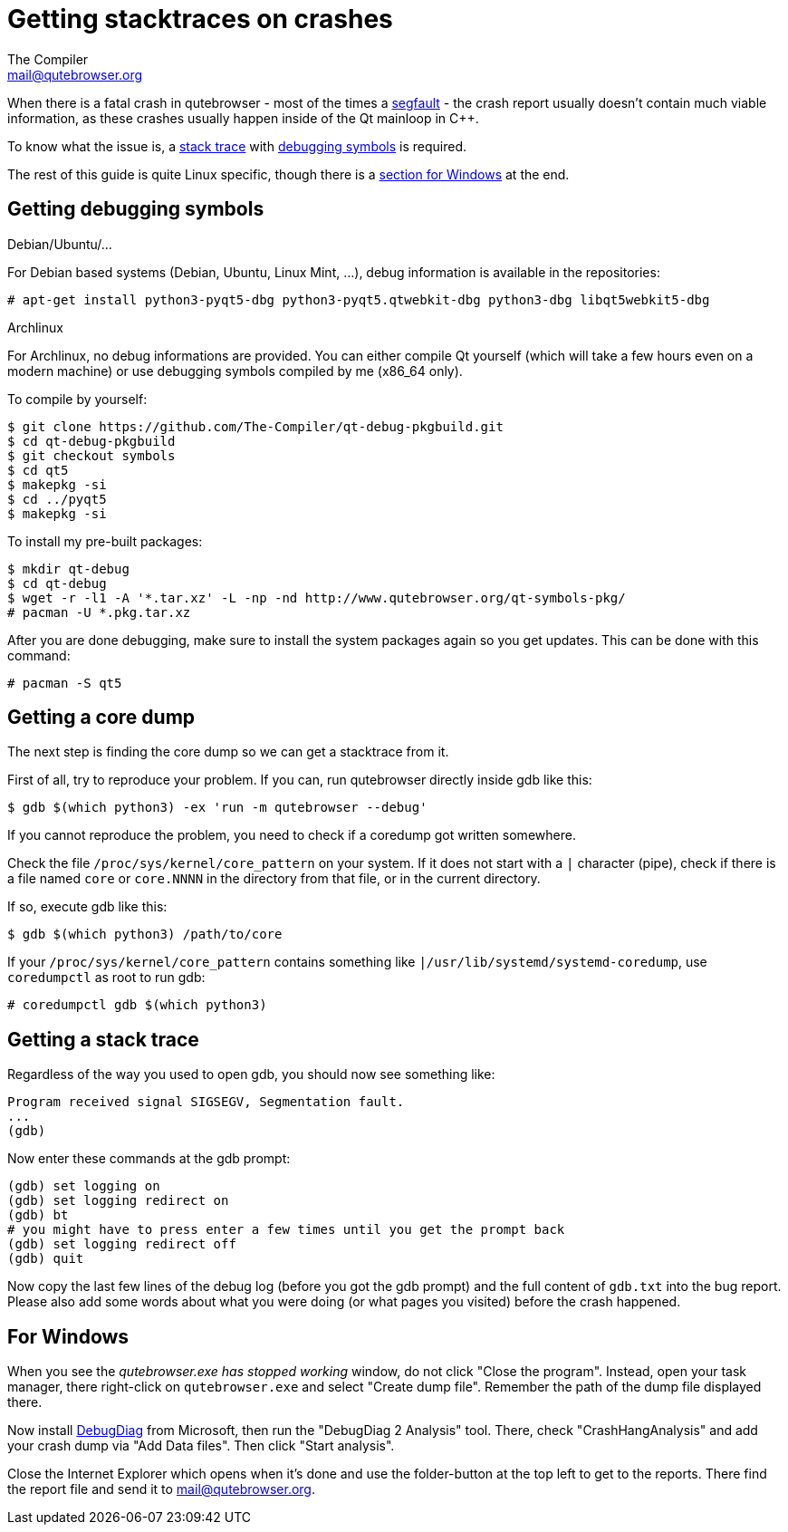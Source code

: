 Getting stacktraces on crashes
==============================
The Compiler <mail@qutebrowser.org>

When there is a fatal crash in qutebrowser - most of the times a
https://en.wikipedia.org/wiki/Segmentation_fault[segfault] - the crash report
usually doesn't contain much viable information, as these crashes usually
happen inside of the Qt mainloop in C++.

To know what the issue is, a
https://en.wikipedia.org/wiki/Stack_trace[stack trace] with
https://en.wikipedia.org/wiki/Debug_symbol[debugging symbols] is required.

The rest of this guide is quite Linux specific, though there is a
<<windows,section for Windows>> at the end.

Getting debugging symbols
-------------------------

.Debian/Ubuntu/...

For Debian based systems (Debian, Ubuntu, Linux Mint, ...), debug information
is available in the repositories:

----
# apt-get install python3-pyqt5-dbg python3-pyqt5.qtwebkit-dbg python3-dbg libqt5webkit5-dbg
----

.Archlinux

For Archlinux, no debug informations are provided. You can either compile Qt
yourself (which will take a few hours even on a modern machine) or use
debugging symbols compiled by me (x86_64 only).

To compile by yourself:

----
$ git clone https://github.com/The-Compiler/qt-debug-pkgbuild.git
$ cd qt-debug-pkgbuild
$ git checkout symbols
$ cd qt5
$ makepkg -si
$ cd ../pyqt5
$ makepkg -si
----

To install my pre-built packages:

----
$ mkdir qt-debug
$ cd qt-debug
$ wget -r -l1 -A '*.tar.xz' -L -np -nd http://www.qutebrowser.org/qt-symbols-pkg/
# pacman -U *.pkg.tar.xz
----

After you are done debugging, make sure to install the system packages again so
you get updates. This can be done with this command:

----
# pacman -S qt5
----

Getting a core dump
-------------------

The next step is finding the core dump so we can get a stacktrace from it.

First of all, try to reproduce your problem. If you can, run qutebrowser
directly inside gdb like this:

----
$ gdb $(which python3) -ex 'run -m qutebrowser --debug'
----

If you cannot reproduce the problem, you need to check if a coredump got
written somewhere.

Check the file `/proc/sys/kernel/core_pattern` on your system. If it does not
start with a `|` character (pipe), check if there is a file named `core` or
`core.NNNN` in the directory from that file, or in the current directory.

If so, execute gdb like this:

----
$ gdb $(which python3) /path/to/core
----

If your `/proc/sys/kernel/core_pattern` contains something like
`|/usr/lib/systemd/systemd-coredump`, use `coredumpctl` as root to run gdb:

----
# coredumpctl gdb $(which python3)
----

Getting a stack trace
---------------------

Regardless of the way you used to open gdb, you should now see something like:

----
Program received signal SIGSEGV, Segmentation fault.
...
(gdb)
----

Now enter these commands at the gdb prompt:

----
(gdb) set logging on
(gdb) set logging redirect on
(gdb) bt
# you might have to press enter a few times until you get the prompt back
(gdb) set logging redirect off
(gdb) quit
----

Now copy the last few lines of the debug log (before you got the gdb prompt)
and the full content of `gdb.txt` into the bug report. Please also add some
words about what you were doing (or what pages you visited) before the crash
happened.

[[windows]]
For Windows
-----------

When you see the _qutebrowser.exe has stopped working_ window, do not click
"Close the program". Instead, open your task manager, there right-click on
`qutebrowser.exe` and select "Create dump file". Remember the path of the dump
file displayed there.

Now install
http://www.microsoft.com/en-us/download/details.aspx?id=42933[DebugDiag] from
Microsoft, then run the "DebugDiag 2 Analysis" tool. There, check
"CrashHangAnalysis" and add your crash dump via "Add Data files". Then click
"Start analysis".

Close the Internet Explorer which opens when it's done and use the
folder-button at the top left to get to the reports. There find the report file
and send it to mail@qutebrowser.org.
